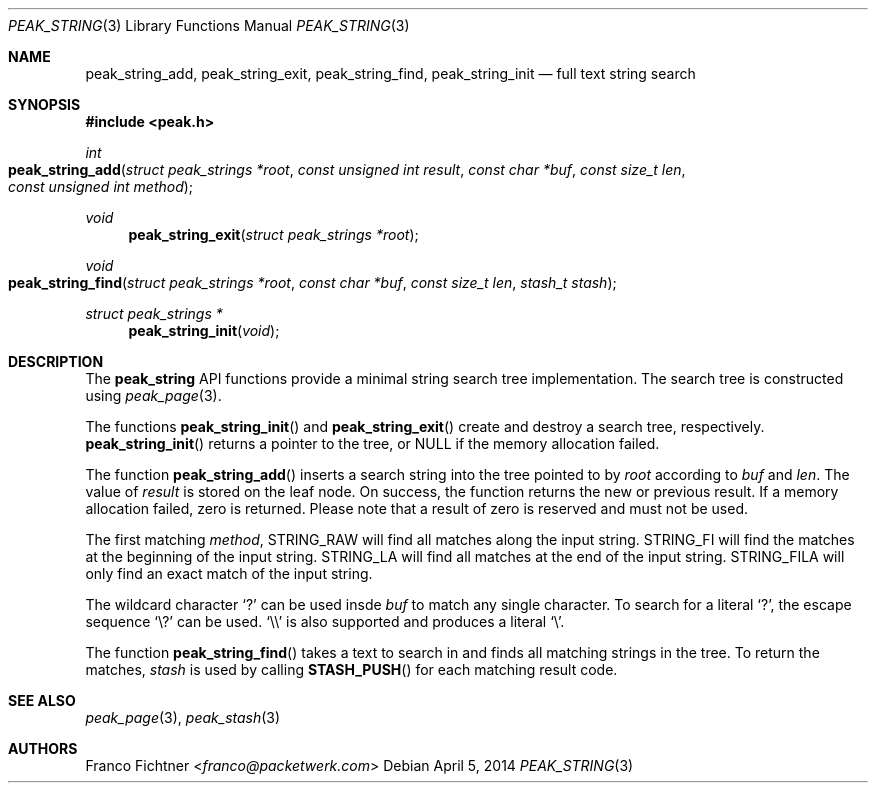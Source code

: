.\"
.\" Copyright (c) 2013-2014 Franco Fichtner <franco@packetwerk.com>
.\" Copyright (c) 2014 Masoud Chelongar <masoud@packetwerk.com>
.\"
.\" Permission to use, copy, modify, and distribute this software for any
.\" purpose with or without fee is hereby granted, provided that the above
.\" copyright notice and this permission notice appear in all copies.
.\"
.\" THE SOFTWARE IS PROVIDED "AS IS" AND THE AUTHOR DISCLAIMS ALL WARRANTIES
.\" WITH REGARD TO THIS SOFTWARE INCLUDING ALL IMPLIED WARRANTIES OF
.\" MERCHANTABILITY AND FITNESS. IN NO EVENT SHALL THE AUTHOR BE LIABLE FOR
.\" ANY SPECIAL, DIRECT, INDIRECT, OR CONSEQUENTIAL DAMAGES OR ANY DAMAGES
.\" WHATSOEVER RESULTING FROM LOSS OF USE, DATA OR PROFITS, WHETHER IN AN
.\" ACTION OF CONTRACT, NEGLIGENCE OR OTHER TORTIOUS ACTION, ARISING OUT OF
.\" OR IN CONNECTION WITH THE USE OR PERFORMANCE OF THIS SOFTWARE.
.\"
.Dd April 5, 2014
.Dt PEAK_STRING 3
.Os
.Sh NAME
.Nm peak_string_add ,
.Nm peak_string_exit ,
.Nm peak_string_find ,
.Nm peak_string_init
.Nd full text string search
.Sh SYNOPSIS
.In peak.h
.Ft int
.Fo peak_string_add
.Fa "struct peak_strings *root"
.Fa "const unsigned int result"
.Fa "const char *buf"
.Fa "const size_t len"
.Fa "const unsigned int method"
.Fc
.Ft void
.Fn peak_string_exit "struct peak_strings *root"
.Ft void
.Fo peak_string_find
.Fa "struct peak_strings *root"
.Fa "const char *buf"
.Fa "const size_t len"
.Fa "stash_t stash"
.Fc
.Ft struct peak_strings *
.Fn peak_string_init void
.Sh DESCRIPTION
The
.Nm peak_string
API functions provide a minimal string search tree implementation.
The search tree is constructed using
.Xr peak_page 3 .
.Pp
The functions
.Fn peak_string_init
and
.Fn peak_string_exit
create and destroy a search tree, respectively.
.Fn peak_string_init
returns a pointer to the tree, or
.Dv NULL
if the memory allocation failed.
.Pp
The function
.Fn peak_string_add
inserts a search string into the tree pointed to by
.Va root
according to
.Va buf
and
.Va len .
The value of
.Va result
is stored on the leaf node.
On success, the function returns the new or previous result.
If a memory allocation failed, zero is returned.
Please note that a result of zero is reserved and must not be used.
.Pp
The first matching
.Va method ,
.Dv STRING_RAW
will find all matches along the input string.
.Dv STRING_FI
will find the matches at the beginning of the input string.
.Dv STRING_LA
will find all matches at the end of the input string.
.Dv STRING_FILA
will only find an exact match of the input string.
.Pp
The wildcard character
.Sq ?\&
can be used insde
.Va buf
to match any single character.
To search for a literal
.Sq ?\& ,
the escape sequence
.Sq \e?
can be used.
.Sq \e\e
is also supported and produces a literal
.Sq \e .
.Pp
The function
.Fn peak_string_find
takes a text to search in and finds all matching strings in the tree.
To return the matches,
.Va stash
is used by calling
.Fn STASH_PUSH
for each matching result code.
.Sh SEE ALSO
.Xr peak_page 3 ,
.Xr peak_stash 3
.Sh AUTHORS
.An Franco Fichtner Aq Mt franco@packetwerk.com
